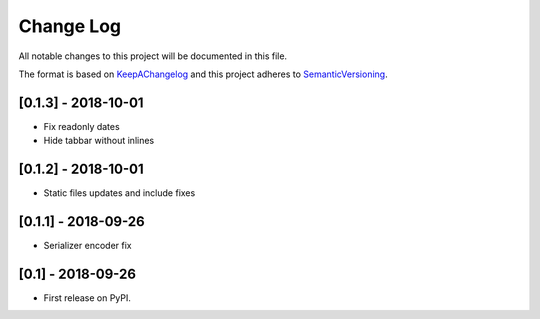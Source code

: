 .. :changelog:

.. _KeepAChangelog: http://keepachangelog.com/
.. _SemanticVersioning: http://semver.org/

Change Log
----------

All notable changes to this project will be documented in this file.

The format is based on KeepAChangelog_ and this project adheres to SemanticVersioning_.

[0.1.3] - 2018-10-01
++++++++++++++++++++

* Fix readonly dates
* Hide tabbar without inlines


[0.1.2] - 2018-10-01
++++++++++++++++++++

* Static files updates and include fixes


[0.1.1] - 2018-09-26
++++++++++++++++++++

* Serializer encoder fix


[0.1] - 2018-09-26
++++++++++++++++++

* First release on PyPI.
